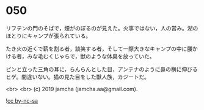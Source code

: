 #+OPTIONS: toc:nil
#+OPTIONS: -:nil
#+OPTIONS: ^:{}
 
* 050

  リフテンの門のそばで，煙がのぼるのが見えた。火事ではない，人の営み。湖のほとりにキャンプが張られている。

  たき火の近くで薪を割る者，談笑する者，そして一際大きなキャンプの中に腰かける者，みな毛むくじゃらで，獣のような体臭を放っていた。

  ピンと立った三角の耳に，らんらんとした目，アンテナのように鼻の横に伸びるヒゲ。間違いない。猫の見た目をした獣人族，カジートだ。

  

  <br>
  <br>
  (c) 2019 jamcha (jamcha.aa@gmail.com).

  ![[https://i.creativecommons.org/l/by-nc-sa/4.0/88x31.png][cc by-nc-sa]]
